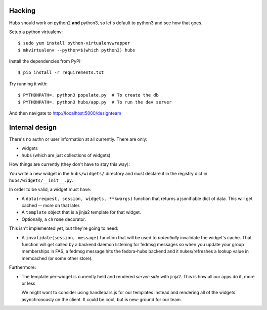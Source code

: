 Hacking
-------

Hubs should work on python2 **and** python3, so let's default to python3 and
see how that goes.

Setup a python virtualenv::

    $ sudo yum install python-virtualenvwrapper
    $ mkvirtualenv --python=$(which python3) hubs

Install the dependencies from PyPI::

    $ pip install -r requirements.txt

Try running it with::

    $ PYTHONPATH=. python3 populate.py  # To create the db
    $ PYTHONPATH=. python3 hubs/app.py  # To run the dev server

And then navigate to http://localhost:5000/designteam

Internal design
---------------

There's no authn or user information at all currently.  There are only:

- widgets
- hubs (which are just collections of widgets)

How things are currently (they don't have to stay this way):

You write a new widget in the ``hubs/widgets/`` directory and must declare it
in the registry dict in ``hubs/widgets/__init__.py``.

In order to be valid, a widget must have:

- A ``data(request, session, widgets, **kwargs)`` function that returns a
  jsonifiable dict of data.  This will get cached -- more on that later.
- A ``template`` object that is a jinja2 template for that widget.
- Optionally, a ``chrome`` decorator.

This isn't implemented yet, but they're going to need:

- A ``invalidate(session, message)`` function that will be used to
  *potentially* invalidate the widget's cache. That function will get called by
  a backend daemon listening for fedmsg messages so when you update your group
  memberships in FAS, a fedmsg message hits the fedora-hubs backend and it
  nukes/refreshes a lookup value in memcached (or some other store).

Furthermore:

- The template per-widget is currently held and rendered *server-side* with
  jinja2.  This is how all our apps do it, more or less.

  We might want to consider using handlebars.js for our templates instead and
  rendering all of the widgets asynchronously on the client.  It could be cool,
  but is new-ground for our team.
